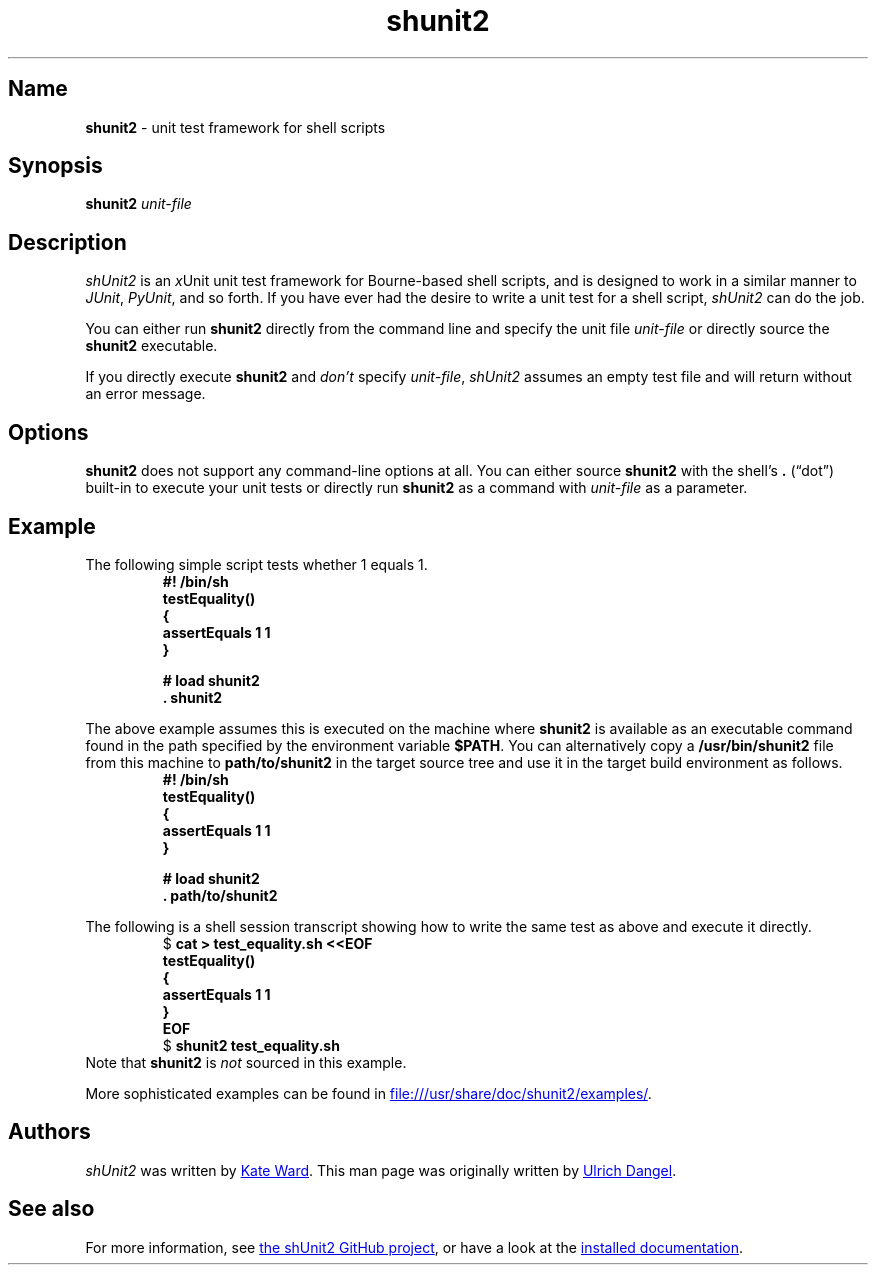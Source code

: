 .TH shunit2 1 2020-03-29 "shunit2 2.1.8"
.SH Name
.B shunit2
\-
unit test framework for shell scripts
.SH Synopsis
.B shunit2
.I unit-file
.SH Description
.I shUnit2
is an
.IR x Unit
unit test framework for Bourne-based shell scripts, and is designed to
work in a similar manner to
.IR JUnit ,
.IR PyUnit ,
and so forth.
If you have ever had the desire to write a unit test for a shell script,
.I shUnit2
can do the job.
.PP
You can either run
.B shunit2
directly from the command line and specify the unit file
.I unit-file
or directly source the
.B shunit2
executable.
.PP
If you directly execute
.B shunit2
and
.I don't
specify
.IR unit-file ,
.I shUnit2
assumes an empty test file and will return without an error message.
.SH Options
.B shunit2
does not support any command-line options at all.
You can either source
.B shunit2
with the shell's
.B .\&
(\[lq]dot\[rq]) built-in to execute your unit tests or directly run
.B shunit2
as a command with
.I unit-file
as a parameter.
.SH Example
The following simple script tests whether 1 equals 1.
.RS
.EX
.B #! /bin/sh
.B testEquality()
.B {
.B \ \ assertEquals 1 1
.B }
.PP
.B # load shunit2
.B . shunit2
.EE
.RE
.PP
The above example assumes this is executed on the machine where
.B shunit2
is available as an executable command found in the path specified by the
environment variable
.BR $PATH .
You can alternatively copy a
.B /usr/bin/shunit2
file from this machine to
.B path/to/shunit2
in the target source tree and use it in the target build
environment as follows.
.RS
.EX
.B #! /bin/sh
.B testEquality()
.B {
.B \ \ assertEquals 1 1
.B }
.PP
.B # load shunit2
.B . path/to/shunit2
.EE
.RE
.PP
The following is a shell session transcript showing how to write the
same test as above and execute it directly.
.RS
.EX
$ \c
.B cat > test_equality.sh <<EOF
.B testEquality()
.B {
.B \ \ assertEquals 1 1
.B }
.B EOF
$ \c
.B shunit2 test_equality.sh
.EE
.RE
Note that
.B shunit2
is
.I not
sourced in this example.
.PP
More sophisticated examples can be found in
.UR file:///usr/share/doc/shunit2/examples/
.UE .
.SH Authors
.I shUnit2
was written by
.MT kate.ward@forestent.com
Kate Ward
.ME .
This man page was originally written by
.MT mru@spamt.net
Ulrich Dangel
.ME .
.SH See also
For more information, see
.UR https://github.com/kward/shunit2/
the shUnit2 GitHub project
.UE ,
or have a look at the
.UR file:///usr/share/doc/shunit2/
installed documentation
.UE .
.\" Local Variables:
.\" mode: nroff
.\" End:
.\" vim:set filetype=nroff:
